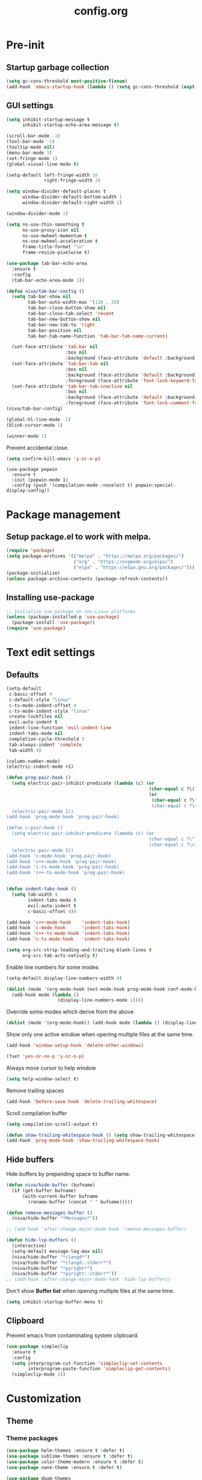 #+TITLE: config.org
#+PROPERTY: header-args : tangle "~/.config/emacs/config.el" :results silent
#+OPTIONS: toc:2

* Pre-init
#+STARTUP: overview
** Startup garbage collection
#+begin_src emacs-lisp
  (setq gc-cons-threshold most-positive-fixnum)
  (add-hook 'emacs-startup-hook (lambda () (setq gc-cons-threshold (expt 2 23))))
#+end_src

** GUI settings

#+begin_src emacs-lisp
  (setq inhibit-startup-message t
        inhibit-startup-echo-area-message t)

  (scroll-bar-mode -1)
  (tool-bar-mode -1)
  (tooltip-mode nil)
  (menu-bar-mode 1)
  (set-fringe-mode 1)
  (global-visual-line-mode t)

  (setq-default left-fringe-width 16
                right-fringe-width 3)
#+end_src

#+begin_src emacs-lisp
  (setq window-divider-default-places t
        window-divider-default-bottom-width 1
        window-divider-default-right-width 1)

  (window-divider-mode 1)

  (setq ns-use-thin-smoothing t
        ns-use-proxy-icon nil
        ns-use-mwheel-momentum t
        ns-use-mwheel-acceleration t
        frame-title-format "\n"
        frame-resize-pixelwise t)

  (use-package tab-bar-echo-area
    :ensure t
    :config
    (tab-bar-echo-area-mode 1))

  (defun niva/tab-bar-config ()
    (setq tab-bar-show nil
          tab-bar-auto-width-max '(120 . 20)
          tab-bar-close-button-show nil
          tab-bar-close-tab-select 'recent
          tab-bar-new-button-show nil
          tab-bar-new-tab-to 'right
          tab-bar-position nil
          tab-bar-tab-name-function 'tab-bar-tab-name-current)

    (set-face-attribute 'tab-bar nil
                        :box nil
                        :background (face-attribute 'default :background))
    (set-face-attribute 'tab-bar-tab nil
                        :box nil
                        :background (face-attribute 'default :background)
                        :foreground (face-attribute 'font-lock-keyword-face :foreground))
    (set-face-attribute 'tab-bar-tab-inactive nil
                        :box nil
                        :background (face-attribute 'default :background)
                        :foreground (face-attribute 'font-lock-comment-face :foreground)))
  (niva/tab-bar-config)

  (global-hl-line-mode -1)
  (blink-cursor-mode 1)
#+end_src

#+begin_src emacs-lisp
  (winner-mode 1)
#+end_src

Prevent accidental close.

#+begin_src emacs-lisp
  (setq confirm-kill-emacs 'y-or-n-p)
#+end_src

#+begin_src disabled
(use-package popwin
  :ensure t
  :init (popwin-mode 1)
  :config (push '(compilation-mode :noselect t) popwin:special-display-config))
#+end_src

* Package management
** Setup package.el to work with melpa.
#+begin_src emacs-lisp
  (require 'package)
  (setq package-archives '(("melpa" . "https://melpa.org/packages/")
                           ("org" . "https://orgmode.org/elpa/")
                           ("elpa" . "https://elpa.gnu.org/packages/")))
  (package-initialize)
  (unless package-archive-contents (package-refresh-contents))
#+end_src

** Installing use-package
#+begin_src emacs-lisp
  ;; Initialize use-package on non-Linux platforms
  (unless (package-installed-p 'use-package)
    (package-install 'use-package))
  (require 'use-package)
#+end_src

* Text edit settings
** Defaults
#+begin_src emacs-lisp
  (setq-default
   c-basic-offset 4
   c-default-style "linux"
   c-ts-mode-indent-offset 4
   c-ts-mode-indent-style "linux"
   create-lockfiles nil
   evil-auto-indent t
   indent-line-function 'evil-indent-line
   indent-tabs-mode nil
   completion-cycle-threshold 3
   tab-always-indent 'complete
   tab-width 4)

  (column-number-mode)
  (electric-indent-mode +1)
#+end_src

#+begin_src emacs-lisp
  (defun prog-pair-hook ()
    (setq electric-pair-inhibit-predicate (lambda (c) (or
                                                       (char-equal c ?\()
                                                       (or
                                                        (char-equal c ?\")
                                                        (char-equal c ?\<)))))
    (electric-pair-mode 1))
  (add-hook 'prog-mode-hook 'prog-pair-hook)

  (defun c-pair-hook ()
    (setq electric-pair-inhibit-predicate (lambda (c) (or
                                                       (char-equal c ?\")
                                                       (char-equal c ?\<))))
    (electric-pair-mode 1))
  (add-hook 'c-mode-hook 'prog-pair-hook)
  (add-hook 'c++-mode-hook 'prog-pair-hook)
  (add-hook 'c-ts-mode-hook 'prog-pair-hook)
  (add-hook 'c++-ts-mode-hook 'prog-pair-hook)
#+end_src

#+begin_src emacs-lisp

  (defun indent-tabs-hook ()
    (setq tab-width 4
          indent-tabs-mode t
          evil-auto-indent t
          c-basic-offset 4))

  (add-hook 'c++-mode-hook    'indent-tabs-hook)
  (add-hook 'c-mode-hook      'indent-tabs-hook)
  (add-hook 'c++-ts-mode-hook 'indent-tabs-hook)
  (add-hook 'c-ts-mode-hook   'indent-tabs-hook)
#+end_src

#+begin_src emacs-lisp
  (setq org-src-strip-leading-and-trailing-blank-lines t
        org-src-tab-acts-natively t)

#+end_src

Enable line numbers for some modes
#+begin_src emacs-lisp
  (setq-default display-line-numbers-width 4)

  (dolist (mode '(org-mode-hook text-mode-hook prog-mode-hook conf-mode-hook))
    (add-hook mode (lambda ()
                     (display-line-numbers-mode 1))))
#+end_src

Override some modes which derive from the above
#+begin_src emacs-lisp
  (dolist (mode '(org-mode-hook)) (add-hook mode (lambda () (display-line-numbers-mode 0))))
#+end_src

Show only one active window when opening multiple files at the same time.
#+begin_src emacs-lisp
  (add-hook 'window-setup-hook 'delete-other-windows)
#+end_src

#+begin_src emacs-lisp
  (fset 'yes-or-no-p 'y-or-n-p)
#+end_src

Always move cursor to help window
#+begin_src emacs-lisp
  (setq help-window-select t)
#+end_src

Remove trailing spaces
#+begin_src emacs-lisp
  (add-hook 'before-save-hook 'delete-trailing-whitespace)
#+end_src

Scroll compilation buffer
#+begin_src emacs-lisp
  (setq compilation-scroll-output t)
#+end_src

#+begin_src emacs-lisp
  (defun show-trailing-whitespace-hook () (setq show-trailing-whitespace t))
  (add-hook 'prog-mode-hook 'show-trailing-whitespace-hook)
#+end_src

** Hide buffers

Hide buffers by prepending space to buffer name.
#+begin_src emacs-lisp
  (defun niva/hide-buffer (bufname)
    (if (get-buffer bufname)
        (with-current-buffer bufname
          (rename-buffer (concat " " bufname)))))

  (defun remove-messages-buffer ()
    (niva/hide-buffer "*Messages*"))

  ;; (add-hook 'after-change-major-mode-hook 'remove-messages-buffer)

  (defun hide-lsp-buffers ()
    (interactive)
    (setq-default message-log-max nil)
    (niva/hide-buffer "*clangd*")
    (niva/hide-buffer "*clangd::stderr*")
    (niva/hide-buffer "*pyright*")
    (niva/hide-buffer "*pyright::stderr*"))
  ;; (add-hook 'after-change-major-mode-hook 'hide-lsp-buffers)
#+end_src

Don't show *Buffer list* when opening multiple files at the same time.
#+begin_src emacs-lisp
  (setq inhibit-startup-buffer-menu t)
#+end_src

** Clipboard
Prevent emacs from contaminating system clipboard.
#+begin_src emacs-lisp
  (use-package simpleclip
    :ensure t
    :config
    (setq interprogram-cut-function 'simpleclip-set-contents
          interprogram-paste-function 'simpleclip-get-contents)
    (simpleclip-mode 1))
#+end_src

* Customization
** Theme
*** Theme packages
#+begin_src emacs-lisp
  (use-package helm-themes :ensure t :defer t)
  (use-package sublime-themes :ensure t :defer t)
  (use-package color-theme-modern :ensure t :defer t)
  (use-package nano-theme :ensure t :defer t)

  (use-package doom-themes
    :ensure t
    :defer t
    :custom (doom-themes-enable-bold nil)
    (doom-themes-org-config)
    (doom-themes-enable-italic t))
#+end_src

*** Modus
#+begin_src emacs-lisp
  (setq modus-themes-bold-constructs nil
        modus-themes-hl-line (quote (accented))
        modus-themes-org-blocks nil
        modus-themes-region '(bg-only)
        modus-themes-tabs-accented t)

  (setq modus-themes-common-palette-overrides
        '((fringe unspecified)
          (border-mode-line-active unspecified)
          (border-mode-line-inactive unspecified)))

  (setq modus-themes-completions '((matches . (background minimal))
                                   (selection . (background minimal))
                                   (popup . (background minimal))))

#+end_src
*** Window divider fix
#+begin_src emacs-lisp
  (defun niva/fix-window-divider-color ()
    "Correct window divider after switching theme"
    (interactive)
    (set-face-foreground 'window-divider (face-attribute 'default :background))
    (set-face-foreground 'window-divider-first-pixel (face-attribute 'default :background))
    (set-face-foreground 'window-divider-last-pixel (face-attribute 'default :background)))
#+end_src

*** Theme switcher
#+begin_src emacs-lisp
  (defun niva/switch-theme (theme)
    "Disable theme and switch"
    (interactive (list (intern (completing-read
                                "Theme: "
                                (->> (custom-available-themes)
                                     (-map #'symbol-name))))))
    (mapc #'disable-theme custom-enabled-themes)
    (load-theme theme 'no-confirm)
    (niva/fix-window-divider-color))
#+end_src

*** Load theme

#+begin_src emacs-lisp
  (setq custom-safe-themes t)
  (load-theme 'doom-wilmersdorf t)
#+end_src

** Compilaton mode
#+begin_src emacs-lisp
  (use-package xterm-color :ensure t)
  (setq compilation-environment '("TERM=xterm-256color"))
  (defun my/advice-compilation-filter (f proc string)
    (funcall f proc (xterm-color-filter string)))
  (advice-add 'compilation-filter :around #'my/advice-compilation-filter)
#+end_src

** Mode line
*** Mode line format

#+begin_src emacs-lisp
  (setq-default mode-line-format '("%e"
                                   mode-line-front-space
                                   "%+ %b"
                                   (:eval
                                    (if vc-mode
                                        (let*
                                            ((noback (replace-regexp-in-string
                                                      (format "^ %s" (vc-backend buffer-file-name)) " " vc-mode))
                                             (face (cond ((string-match "^ -" noback) 'mode-line-vc)
                                                         ((string-match "^ [:@]" noback) 'mode-line-vc-edit)
                                                         ((string-match "^ [!\\?]" noback) 'mode-line-vc-modified))))
                                          (format " |  %s" (substring noback 2)))))
                                   " | %l:%c"
                                   global-mode-string
                                   ))
#+end_src

*** Display time

#+begin_src emacs-lisp
  (setq display-time-format "%+4Y-%m-%d %H:%M"
        display-time-default-load-average nil)

  (defun display-time-bottom-right ()
    (and (equal (cddr (window-pixel-edges))
                (cddr (window-pixel-edges (frame-root-window))))
         '(#(" " 0 1 (display (space :align-to (- right 18))))
           " "display-time-string)))
  (display-time-mode)
  (setq global-mode-string '(:eval (display-time-bottom-right)))
#+end_src

#+begin_src emacs-lisp
  (setq inhibit-compacting-font-caches t)
#+end_src

*** Mood line
#+begin_src disabled
  (use-package mood-line
    :ensure t
    :config
    (defconst mood-line-custom-glyphs
      '((:checker-info        . ?↳)
        (:checker-issues      . ?→)
        (:checker-good        . ?x)
        (:checker-checking    . ?⟳)
        (:checker-errored     . ?x)
        (:checker-interrupted . ?=)
        (:vc-added            . ?+)
        (:vc-needs-merge      . ?⟷)
        (:vc-needs-update     . ?↓)
        (:vc-conflict         . ?x)
        (:vc-good             . ?)
        (:buffer-narrowed     . ?v)
        (:buffer-modified     . ?*)
        (:buffer-read-only    . ?#)
        (:count-separator     . ?×)))

    (setq-default mode-line-format
                  '((:eval
                     (mood-line--format
                      (format-mode-line
                       '(" "
                         (:eval (mood-line-segment-vc))
                         (:eval (mood-line-segment-buffer-name))
                         (:eval (mood-line-segment-buffer-status))
                         (:eval (mood-line-segment-anzu))
                         (:eval (mood-line-segment-multiple-cursors))))

                      (format-mode-line
                       '("%l:%c "
                         (:eval (mood-line-segment-indentation))
                         (:eval (downcase (mood-line-segment-major-mode)))
                         (:eval (mood-line-segment-eol))
                         (:eval (mood-line-segment-encoding))
                         (:eval (mood-line-segment-process))
                         ;; (:eval (downcase (mood-line-segment-checker)))
                         " "))))))

    (setq mood-line-glyph-alist mood-line-custom-glyphs
          mode-line-percent-position nil)
    :init
    (mood-line-mode )

#+end_src
* Controls
** Evil mode
#+begin_src emacs-lisp
  (use-package evil
    :ensure t
    :defer t
    :init
    (setq evil-want-integration t
          evil-want-keybinding nil
          evil-vsplit-window-right t
          evil-split-window-below t
          evil-want-C-u-scroll t
          evil-undo-system 'undo-redo)
    (evil-mode))

  (use-package transpose-frame
    :ensure t)

  (use-package general
    :ensure t
    :config (general-evil-setup t))
#+end_src

*** Evil collection

#+begin_src emacs-lisp
  (use-package evil-collection
    :after evil
    :ensure t
    :config
    ;;(setq evil-collection-mode-list '(dashboard dired ibuffer))
    (evil-collection-init))
#+end_src

*** savehist
#+begin_src emacs-lisp
  (use-package savehist
    :ensure t
    :init
    (savehist-mode))
#+end_src

** Keybindings

#+begin_src emacs-lisp
  (setq mac-option-modifier nil
        Mac-escape-modifier nil
        mac-right-command-modifier 'meta
        )
  (setq mac-pass-command-to-system t)
#+end_src

#+begin_src emacs-lisp
  (global-set-key (kbd "C-j") nil)
  (global-set-key (kbd "C-k") nil)
#+end_src

#+begin_src emacs-lisp

  (global-set-key                   (kbd "€") (kbd "$"))
  (global-set-key                   (kbd "<f13>") 'evil-invert-char)
  (define-key evil-insert-state-map (kbd "C-c C-e") 'comment-line)
  (define-key evil-visual-state-map (kbd "C-c C-e") 'comment-line)

  (define-key evil-normal-state-map (kbd "U")       'evil-redo)

  (define-key evil-normal-state-map (kbd "C-a C-x") 'kill-this-buffer)
  (define-key help-mode-map         (kbd "C-a C-x") 'evil-delete-buffer)
  (define-key evil-normal-state-map (kbd "M-e")     'eshell)
  (define-key evil-normal-state-map (kbd "B V")     'org-babel-mark-block)
  (define-key evil-normal-state-map (kbd "SPC e b") 'org-babel-execute-src-block-maybe)


  (define-key evil-normal-state-map (kbd "C-b n")   'evil-next-buffer)
  (define-key evil-normal-state-map (kbd "C-b p")   'evil-previous-buffer)
  (define-key evil-normal-state-map (kbd "C-b C-b") 'evil-switch-to-windows-last-buffer)
#+end_src

Window management
#+begin_src emacs-lisp
  (define-key evil-normal-state-map (kbd "C-w n") 'tab-next)
  (define-key evil-normal-state-map (kbd "C-w c") 'tab-new)
  (define-key evil-normal-state-map (kbd "C-<tab>") 'tab-next)
  (define-key evil-normal-state-map (kbd "C-S-<tab>") 'tab-previous)

  (define-key evil-normal-state-map (kbd "C-w -")   'evil-window-split)
  (define-key evil-normal-state-map (kbd "C-w |")   'evil-window-vsplit)
  (define-key evil-normal-state-map (kbd "C-w SPC") 'transpose-frame)

  (define-key evil-normal-state-map (kbd "C-w C-j") (lambda () (interactive) (evil-window-decrease-height 4)))
  (define-key evil-normal-state-map (kbd "C-w C-k") (lambda () (interactive) (evil-window-increase-height 4)))
  (define-key evil-normal-state-map (kbd "C-w C-h") (lambda () (interactive) (evil-window-decrease-width 8)))
  (define-key evil-normal-state-map (kbd "C-w C-l") (lambda () (interactive) (evil-window-increase-width 8)))

  (define-key evil-normal-state-map (kbd "C-w H") 'buf-move-left)
  (define-key evil-normal-state-map (kbd "C-w J") 'buf-move-down)
  (define-key evil-normal-state-map (kbd "C-w K") 'buf-move-up)
  (define-key evil-normal-state-map (kbd "C-w L") 'buf-move-right)
#+end_src

#+begin_src disabled
  (defvar dashboard-mode-map
    (let ((map (make-sparse-keymap)))
      (define-key map [mouse-1]      'dashboard-mouse-1)
      (define-key map (kbd "C-p")    'dashboard-previous-line)
      (define-key map (kbd "C-n")    'dashboard-next-line)
      (define-key map (kbd "<up>")   'dashboard-previous-line)
      (define-key map (kbd "<down>") 'dashboard-next-line)
      (define-key map (kbd "k")      'dashboard-previous-line)
      (define-key map (kbd "j")      'dashboard-next-line)
      (define-key map [tab]          'evil-next-buffer)
      (define-key map [backtab]      'evil-prev-buffer)
      (define-key map (kbd "C-i")    'widget-forward)
      (define-key map (kbd "RET")    'dashboard-return)
      (define-key map (kbd "}")      #'dashboard-next-section)
      (define-key map (kbd "{")      #'dashboard-previous-section)
      map)
    "Keymap for dashboard mode.")
#+end_src

#+begin_src emacs-lisp
  (global-set-key (kbd "s-q")        'save-buffers-kill-terminal)
  (global-set-key (kbd "s-<return>") 'toggle-frame-fullscreen)
  (global-set-key (kbd "s-t")        'tab-new)
  (global-set-key (kbd "s-w")        'tab-close)
  (global-set-key (kbd "s-d")        'winner-undo)
  (global-set-key (kbd "s-D")        'winner-redo)
  (global-set-key (kbd "s-z")        nil)

#+end_src


** which-key

#+begin_src emacs-lisp
  (use-package which-key
    :ensure t
    :config
    (setq which-key-popup-type 'minibuffer)
    (which-key-mode))

  (nvmap :keymaps 'override :prefix "SPC"
    "SPC"   '(execute-extended-command :which-key "M-x")

    "c c"   '(compile :which-key "Compile")
    "c C"   '(recompile :which-key "Recompile")

    "h r r" '((lambda () (interactive) (load-file "~/.config/emacs/init.el")) :which-key "Reload emacs config")
    "t t"   '(toggle-truncate-lines :which-key "Toggle truncate lines")

    "m *"   '(org-ctrl-c-star :which-key "Org-ctrl-c-star")
    "m +"   '(org-ctrl-c-minus :which-key "Org-ctrl-c-minus")
    "m ."   '(counsel-org-goto :which-key "Counsel org goto")
    "m e"   '(org-export-dispatch :which-key "Org export dispatch")
    "m f"   '(org-footnote-new :which-key "Org footnote new")
    "m h"   '(org-toggle-heading :which-key "Org toggle heading")
    "m i"   '(org-toggle-item :which-key "Org toggle item")
    "m n"   '(org-store-link :which-key "Org store link")
    "m o"   '(org-set-property :which-key "Org set property")
    "m t"   '(org-todo :which-key "Org todo")
    "m x"   '(org-toggle-checkbox :which-key "Org toggle checkbox")
    "m B"   '(org-babel-tangle :which-key "Org babel tangle")
    "m I"   '(org-toggle-inline-images :which-key "Org toggle inline imager")
    "m T"   '(org-todo-list :which-key "Org todo list")
    "o a"   '(org-agenda :which-key "Org agenda")
    "b"     '(ido-switch-buffer :which-key "Switch buffer")
    "B"     '(project-switch-to-buffer :which-key "Switch buffer")
    "h p"   '(ff-find-other-file :which-key "ff-find-other-file")

    "p e"   '(projectile-recentf :which-key "projectile-recentf")
    "e r"   '(eval-region :which-key "eval-region")

    "c a"   '(lsp-execute-code-action :which-key "lsp-execute-code-action")

    "n"     '(flycheck-next-error :which-key "flycheck-next-error")
    "N"     '(flycheck-previous-error :which-key "flycheck-previous-error")

    "conf"  '((lambda () (interactive) (find-file "~/.config/emacs/config.org")) :which-key "Open config.org")
    "vconf" '((lambda () (interactive) (split-window-right)
                (find-file "~/.config/emacs/config.org")) :which-key "Open config.org")
    "sconf" '((lambda () (interactive) (split-window-below)
                (find-file "~/.config/emacs/config.org")) :which-key "Open config.org")

    "d l"   '(devdocs-lookup :which-key "devdocs-lookup")
    "rec"   '(recentf-open :which-key "devdocs-lookup"))
#+end_src

** m-x

#+begin_src emacs-lisp
  (use-package smex
    :ensure t)
  (smex-initialize)
#+end_src

#+begin_src emacs-lisp
  (use-package tramp
    :ensure t
    :defer t
    :config
    (set-default 'tramp-auto-save-directory "~/.config/emacs/temp")
    (set-default 'tramp-default-method "plink"))
#+end_src

** Vertico
#+begin_src emacs-lisp
  (use-package vertico
    :ensure t
    :custom (vertico-cycle t)
    :init
    (vertico-mode))

  (use-package vertico-posframe
    :ensure t
    :after vertico
    :when (display-graphic-p)
    :config
    (setq vertico-posframe-parameters
          '((max-width . 0.8)
            (min-width . 0.8)
            (left-fringe . 8)
            (right-fringe . 8))
          vertico-posframe-border-width 1)

    (set-face-attribute 'vertico-posframe nil :background (face-attribute 'fringe :background))
    (vertico-posframe-mode))

#+end_src

** Consult
#+begin_src emacs-lisp
  (use-package consult
    :ensure t)
#+end_src

** Corfu
#+begin_src emacs-lisp
  (use-package corfu
    :ensure t
    :custom
    (corfu-cycle t)
    (corfu-auto t)
    (corfu-quit-no-match 'separator)
    (corfu-preselect 'prompt)

    (corfu-echo-documentation t)
    (corfu-auto-delay 0)
    (corfu-auto-prefix 1)
    :bind
    (:map corfu-map
          ("TAB"     . corfu-next)
          ("C-SPC"   . corfu-next)
          ([tab]     . corfu-next)
          ("S-TAB"   . corfu-previous)
          ("C-S-SPC" . corfu-previous)
          ([backtab] . corfu-previous))

    :init
    (corfu-popupinfo-mode)
    (global-corfu-mode))

  (add-hook 'eshell-mode-hook (lambda () (setq-local corfu-auto nil) (corfu-mode)))

  (defun corfu-send-shell (&rest _)
    "Send completion candidate when inside comint/eshell."
    (cond
     ((and (derived-mode-p 'eshell-mode) (fboundp 'eshell-send-input))
      (eshell-send-input))
     ((and (derived-mode-p 'comint-mode)  (fboundp 'comint-send-input))
      (comint-send-input))))

  (use-package kind-icon
    :ensure t
    :after corfu
    :custom
    (kind-icon-default-face 'corfu-default)
    :config
    (add-to-list 'corfu-margin-formatters #'kind-icon-margin-formatter))

  ;; Optionally use the `orderless' completion style.
  (use-package orderless
    :ensure t
    :init
    (setq completion-styles '(orderless basic)
          completion-category-defaults nil
          completion-category-overrides '((file (styles . (partial-completion))))))
#+end_src
** buffer-move
#+begin_src emacs-lisp
  (use-package buffer-move :ensure t)
#+end_src

* File management
** Ranger

#+begin_src emacs-lisp
  (use-package ranger
    :ensure t
    :defer t
    :config
    (ranger-override-dired-mode t)
    (setq ranger-cleanup-eagerly t)
    (setq ranger-show-literal t)
    (setq ranger-cleanup-on-disable t))

  (nvmap :states '(normal visual) :keymaps 'override :prefix "SPC" "r r" '(ranger : "Open ranger"))
#+end_src

** Projectile

#+begin_src emacs-lisp
  (use-package projectile
    :ensure t
    :init (setq projectile-enable-caching t)
    :config
    (add-to-list 'projectile-globally-ignored-directories ".cache")
    (add-to-list 'projectile-globally-ignored-directories ".DS_Store")
    (add-to-list 'projectile-globally-ignored-directories ".vscode")
    (add-to-list 'projectile-globally-ignored-directories "BUILD")
    (projectile-mode +1)
    (projectile-global-mode 1)
    (setq
     projectile-globally-ignored-file-suffixes '(".elc" ".pyc" ".o" ".swp" ".so" ".a" ".d" ".ld")
     projectile-globally-ignored-files '("TAGS" "tags" ".DS_Store")
     projectile-ignored-projects `("~/.pyenv/")
     projectile-mode-line-function #'(lambda () (format " [%s]" (projectile-project-name)))
     projectile-enable-caching t
     projectile-indexing-method 'native
     projectile-file-exists-remote-cache-expire nil)
    (define-key projectile-mode-map (kbd "C-c p") 'projectile-command-map)
    :bind (:map projectile-mode-map
                ("s-p" . projectile-command-map)
                ("C-c p" . projectile-command-map)))
#+end_src

** File-related keybindings
#+begin_src emacs-lisp
  (nvmap :states '(normal visual) :keymaps 'override :prefix "SPC"
    "."     '(lambda () (interactive)
               (setq-local tmpdir default-directory)
               (cd "~")
               (call-interactively 'find-file)
               (cd tmpdir)
               :which-key "find ~/file")
    "f f"   '(find-file :which-key "Find file")
    "p f"   '(projectile-find-file :which-key "projectile-find-file")
    "f r"   '(counsel-recentf :which-key "Recent files")
    "f s"   '(save-buffer :which-key "Save file")
    "f u"   '(sudo-edit-find-file :which-key "Sudo find file")
    "f y"   '(dt/show-and-copy-buffer-path :which-key "Yank file path")
    "f C"   '(copy-file :which-key "Copy file")
    "f D"   '(delete-file :which-key "Delete file")
    "f R"   '(rename-file :which-key "Rename file")
    "f S"   '(write-file :which-key "Save file as...")
    "f U"   '(sudo-edit :which-key "Sudo edit file"))
#+end_src

** Emacs system-files
*** Backup files
#+begin_src emacs-lisp
  (setq backup-directory-alist `(("." . ,(expand-file-name "tmp/backups/" user-emacs-directory))))
  (make-directory (expand-file-name "tmp/auto-saves/" user-emacs-directory) t)
#+end_src

*** Auto-save files
#+begin_src emacs-lisp
  (setq auto-save-list-file-prefix (expand-file-name "tmp/auto-saves/sessions/" user-emacs-directory)
        auto-save-file-name-transforms `((".*" ,(expand-file-name "tmp/auto-saves/" user-emacs-directory) t)))
#+end_src

*** Lock files
Disable lock files.
#+begin_src emacs-lisp
  (setq create-lockfiles nil)
#+end_src

** Other
Always follow symlinks
#+begin_src emacs-lisp
  (setq vc-follow-symlinks t)
#+end_src

* Org-mode
** Org-mode appearance
*** Mixed-pitch
#+begin_src disabled
(use-package mixed-pitch
:hook
(text-mode . mixed-pitch-mode))
#+end_src

*** TeX style
#+begin_src emacs-lisp
  (defun niva/org-tex-style()
    (interactive)
    (setq org-hidden-keywords '(title))

    (set-face-attribute 'org-document-title nil
                        :height 2.0
                        :weight 'regular
                        :font "CMU Serif"
                        :foreground nil
                        )

    ;; set basic title font
    (set-face-attribute 'org-level-8 nil :weight 'bold :inherit 'default)
    ;; Low levels are unimportant = no scalinkjukjg
    (set-face-attribute 'org-level-7 nil :inherit 'org-level-8)
    (set-face-attribute 'org-level-6 nil :inherit 'org-level-8)

    (set-face-attribute 'org-level-5 nil :inherit 'org-level-8)
    (set-face-attribute 'org-level-4 nil :inherit 'org-level-8)
    ;; Top ones get scaled the same as in LaTeX (\large, \Large, \LARGE)
    (set-face-attribute 'org-level-3 nil :inherit 'org-level-8 :height 1.2 :weight 'bold) ;\large
    (set-face-attribute 'org-level-2 nil :inherit 'org-level-8 :height 1.4 :weight 'bold) ;\Large
    (set-face-attribute 'org-level-1 nil :inherit 'org-level-8 :height 1.5 :weight 'bold) ;\LARGE
    ;; Only use the first 4 styles and do not cycle.
    (setq org-cycle-level-faces nil)
    (setq org-n-level-faces 4)
    (variable-pitch-mode 1)
    (variable-pitch-on))
#+end_src

** Set up
#+begin_src emacs-lisp
  (use-package org
    :ensure t
    :defer t
    :hook (org-mode . org-mode-setup)
    :config
    (setq org-ellipsis " .."
          org-hide-emphasis-markers t
          org-fontify-quote-and-verse-blocks t)
    (set-face-attribute 'org-quote nil :inherit 'font-lock-comment-face :slant 'oblique)

    (defun org-mode-setup (interactive) ()
           (auto-fill-mode 0)
           (visual-line-mode 1)
           (org-num-mode 1)
           (require 'org-inlinetask))

    (add-hook 'org-font-lock-hook #'org-indent-quotes)
    (defun org-indent-quotes (limit)
      (let ((case-fold-search t))
        (while (search-forward-regexp "^[ \t]*#\\+begin_quote" limit t)
          (let ((beg (1+ (match-end 0))))
            (when (search-forward-regexp "^[ \t]*#\\+end_quote" nil t)
              (let ((end (1- (match-beginning 0)))
                    (indent (propertize "    " 'face 'org-hide)))
                (add-text-properties beg end (list 'line-prefix indent 'wrap-prefix indent)))))))))
#+end_src

** org-tempo
#+begin_src emacs-lisp
  (require 'org-tempo)
  (add-to-list 'org-structure-template-alist '("sh" . "src sh"))
  (add-to-list 'org-structure-template-alist '("el" . "src emacs-lisp"))
  (add-to-list 'org-structure-template-alist '("sc" . "src scheme"))
  (add-to-list 'org-structure-template-alist '("ts" . "src typescript"))
  (add-to-list 'org-structure-template-alist '("py" . "src python"))
  (add-to-list 'org-structure-template-alist '("go" . "src go"))
  (add-to-list 'org-structure-template-alist '("yaml" . "src yaml"))
  (add-to-list 'org-structure-template-alist '("json" . "src json"))
  (add-to-list 'org-structure-template-alist '("cpp" . "src cpp"))
#+end_src

** Org-roam
#+begin_src emacs-lisp
  (use-package org-roam
    :after org
    :ensure t
    :defer t)

  (setq org-roam-directory (file-truename "~/org/roam"))
  ;; (org-roam-db-autosync-mode)
#+end_src

* Performance
** Native compilation
#+begin_src emacs-lisp
  (setq warning-minimum-level :error)
#+end_src
** GCMH
#+begin_src emacs-lisp
  (use-package gcmh
    :ensure t
    :demand
    :custom
    (gcmh-idle-delay 100)
    (gcmh-high-cons-threshold 104857600)
    :config
    (gcmh-mode +1))
#+end_src

#+begin_src emacs-lisp
  (defun ap/garbage-collect ()
    "Run `garbage-collect' and print stats about memory usage."
    (interactive)
    (message (cl-loop for (type size used free) in (garbage-collect)
                      for used = (* used size)
                      for free = (* (or free 0) size)
                      for total = (file-size-human-readable (+ used free))
                      for used = (file-size-human-readable used)
                      for free = (file-size-human-readable free)
                      concat (format "%s: %s + %s = %s\n" type used free total))))
#+end_src
** Byte compile on exit
#+begin_src emacs-lisp
  (defun compile-config ()
    (interactive)
    (org-babel-tangle-file
     (expand-file-name "config.org" user-emacs-directory)
     (expand-file-name "config.el" user-emacs-directory))

    (byte-compile-file
     (expand-file-name "config.el" user-emacs-directory)
     (expand-file-name "config.elc" user-emacs-directory)))

  ;; Enable if not using emacs daemon
  ;; (add-hook 'kill-emacs-hook 'compile-config)

  (add-to-list 'org-babel-default-header-args
               '(:noweb . "yes"))
#+end_src

** Profiling
#+begin_src emacs-lisp
  (use-package esup
    :ensure t)
#+end_src
* Development
** Language server
*** Eglot
#+begin_src emacs-lisp
  (use-package eglot
    :ensure t
    :hook
    ((c-mode c++-mode c-ts-mode c++-ts-mode) . eglot-ensure))

  (with-eval-after-load 'eglot
    (add-to-list 'eglot-server-programs
                 '((c++-mode c-mode c++-ts-mode c-ts-mode)
                   . ("clangd"
                      "--clang-tidy"
                      "--completion-style=detailed"
                      "--header-insertion=never"
                      "--pch-storage=memory"
                      "--query-driver=/Applications/ARM/**/*"
                      "-background-index"
                      "-background-index-priority=background"
                      "-j=8"
                      "--log=error"
                      ))))

  (defun eglot-post-config ()
    (eglot-inlay-hints-mode -1))

  (add-hook'eglot-managed-mode-hook 'eglot-post-config)

#+end_src

*** Format on save
#+begin_src emacs-lisp
  (defun format-on-save-hook ()
    (add-hook 'before-save-hook #'eglot-format-buffer t t))

  (add-hook 'c-mode-hook #'format-on-save-hook)
  (add-hook 'c-ts-mode-hook #'format-on-save-hook)
  (add-hook 'c++-mode-hook #'format-on-save-hook)
  (add-hook 'c++-ts-mode-hook #'format-on-save-hook)
#+end_src

** Tree-sitter
*** Setup
#+begin_src disabled
  (use-package treesit
    :commands (treesit-install-language-grammar nf/treesit-install-all-languages)
    :init
    (setq treesit-language-source-alist
          '((bash . ("https://github.com/tree-sitter/tree-sitter-bash"))
            (c . ("https://github.com/tree-sitter/tree-sitter-c"))
            (cpp . ("https://github.com/tree-sitter/tree-sitter-cpp"))
            (css . ("https://github.com/tree-sitter/tree-sitter-css"))
            (elisp . ("https://github.com/Wilfred/tree-sitter-elisp"))
            (go . ("https://github.com/tree-sitter/tree-sitter-go"))
            (html . ("https://github.com/tree-sitter/tree-sitter-html"))
            (javascript . ("https://github.com/tree-sitter/tree-sitter-javascript"))
            (json . ("https://github.com/tree-sitter/tree-sitter-json"))
            (lua . ("https://github.com/Azganoth/tree-sitter-lua"))
            (make . ("https://github.com/alemuller/tree-sitter-make"))
            (ocaml . ("https://github.com/tree-sitter/tree-sitter-ocaml" "ocaml/src" "ocaml"))
            (python . ("https://github.com/tree-sitter/tree-sitter-python"))
            (php . ("https://github.com/tree-sitter/tree-sitter-php"))
            (typescript . ("https://github.com/tree-sitter/tree-sitter-typescript" "typescript/src" "typescript"))
            (ruby . ("https://github.com/tree-sitter/tree-sitter-ruby"))
            (rust . ("https://github.com/tree-sitter/tree-sitter-rust"))
            (sql . ("https://github.com/m-novikov/tree-sitter-sql"))
            (toml . ("https://github.com/tree-sitter/tree-sitter-toml"))
            (zig . ("https://github.com/GrayJack/tree-sitter-zig"))))
    :config
    (defun nf/treesit-install-all-languages ()
      "Install all languages specified by `treesit-language-source-alist'."
      (interactive)
      (let ((languages (mapcar 'car treesit-language-source-alist)))
        (dolist (lang languages)
          (treesit-install-language-grammar lang)
          (message "`%s' parser was installed." lang)
          (sit-for 0.75)))))


#+end_src

*** Lock level
#+begin_quote
Major modes categorize their fontification features into levels,
from 1 which is the absolute minimum, to 4 that yields the maximum
fontifications.

Level 1 usually contains only comments and definitions.
Level 2 usually adds keywords, strings, constants, types, etc.
Level 3 usually represents a full-blown fontification, including
assignment, constants, numbers, properties, etc.
Level 4 adds everything else that can be fontified: delimiters,
operators, brackets, all functions and variables, etc.
#+end_quote

#+begin_src emacs-lisp
  (setq-default treesit-font-lock-level 4)
#+end_src

*** Hooks
Associate extensions with the correct tree-sitter mode and others
#+begin_src emacs-lisp
  ;;   (dolist (pair '(("\\.py\\'"   . python-ts-mode)
  ;;                   ("\\.c\\'"    . c-ts-mode)
  ;;                   ("\\.h\\'"    . c-ts-mode)
  ;;                   ("\\.cpp\\'"  . c++-ts-mode)
  ;;                   ("\\.hpp\\'"  . c++-ts-mode)
  ;;                   ("\\.tpp\\'"  . c++-ts-mode)
  ;;                   ("\\.sh\\'"   . bash-ts-mode)
  ;;                   ("\\.js\\'"   . js-ts-mode)
  ;;                   ("\\.ts\\'"   . typescript-ts-mode)
  ;;                   ("\\.tsx\\'"  . tsx-ts-mode)
  ;;                   ("\\.cs\\'"   . csharp-ts-mode)
  ;;                   ("\\.java\\'" . java-ts-mode)
  ;;                   ("\\.json\\'" . json-ts-mode)
  ;;                   ("\\.css\\'"  . css-ts-mode)))
  ;;     (push pair auto-mode-alist))
  #+end_src

** Version control
*** Git gutter
#+begin_src emacs-lisp
  (use-package git-gutter-fringe
    :ensure t
    :config
    (setq git-gutter:update-timer 1)

    (cond ((member 'modus-operandi-tinted custom-enabled-themes)
           (set-face-attribute 'git-gutter-fr:added nil :foreground (face-attribute 'modus-themes-fg-green-intense :foreground) :background nil )
           (set-face-attribute 'git-gutter-fr:modified nil :foreground (face-attribute 'modus-themes-fg-blue :foreground) :background nil)
           (set-face-attribute 'git-gutter-fr:deleted  nil :foreground (face-attribute 'modus-themes-fg-red-intense :foreground) :background nil)))

    (fringe-helper-define 'git-gutter-fr:added nil
      ".X..X"
      "X..X."
      "..X.."
      ".X..X"
      "X..X."
      "..X.."
      ".X..X"
      "X..X."
      "..X.."
      ".X..X"
      "X..X."
      "..X.."
      ".X..X"
      "X..X."
      "..X.."
      ".X..X"
      "X..X."
      "..X.."
      ".X..X")

    (fringe-helper-define 'git-gutter-fr:deleted nil
      ".X..X"
      "X..X."
      "..X.."
      ".X..X"
      "X..X."
      "..X.."
      ".X..X"
      "X..X."
      "..X.."
      ".X..X"
      "X..X."
      "..X.."
      ".X..X"
      "X..X."
      "..X.."
      ".X..X"
      "X..X."
      "..X.."
      ".X..X")

    (fringe-helper-define 'git-gutter-fr:modified nil
      ".X..X"
      "X..X."
      "..X.."
      ".X..X"
      "X..X."
      "..X.."
      ".X..X"
      "X..X."
      "..X.."
      ".X..X"
      "X..X."
      "..X.."
      ".X..X"
      "X..X."
      "..X.."
      ".X..X"
      "X..X."
      "..X.."
      ".X..X")


    (global-git-gutter-mode 1))
#+end_src

*** Magit
#+begin_src emacs-lisp
  (use-package magit
    :ensure t
    :defer t)
#+end_src
** Documentation
*** Devdocs
#+begin_src emacs-lisp
  (use-package devdocs
    :ensure t
    :defer t
    :init
    (defvar lps/devdocs-alist
      '((python-mode-hook     . "python~3.8")
        (c-mode-hook          . "c")
        (c++-mode-hook        . "cpp")
        (org-mode-hook        . "elisp")
        (elisp-mode-hook      . "elisp")
        (emacs-lisp-mode-hook . "elisp")
        (sh-mode-hook         . "bash")
        ))

    (setq devdocs-window-select t
          shr-max-image-proportion 0.4)

    (dolist (pair lps/devdocs-alist)
      (let ((hook (car pair))
            (doc (cdr pair)))
        (add-hook hook `(lambda () (setq-local devdocs-current-docs (list ,doc))))))

    (define-key evil-normal-state-map (kbd "SPC g d")
                (lambda () (interactive)
                  (devdocs-lookup nil (thing-at-point 'symbol t)))))
#+end_src
* Terminal
** eshell
#+begin_src emacs-lisp
  (use-package eshell
    :ensure t
    :defer t
    :defines eshell-prompt-function
    :config
    (add-hook 'eshell-mode-hook
              (lambda ()
                (define-key eshell-hist-mode-map (kbd "C-c C-l") nil)
                (define-key eshell-hist-mode-map (kbd "M-s")     nil)
                (define-key eshell-mode-map      (kbd "C-a")     'eshell-bol)
                (define-key eshell-mode-map      (kbd "C-j")     'eshell-send-input)
                (define-key eshell-mode-map      (kbd "C-l")     'eshell/clear)
                (define-key eshell-mode-map      (kbd "C-r")     'helm-eshell-history)
                (define-key eshell-mode-map      (kbd "C-u")     'eshell-kill-input)))

    (setq eshell-hist-ignoredups t
          eshell-ask-to-save-history 'always
          eshell-cmpl-cycle-completions t
          eshell-cmpl-ignore-case t
          eshell-error-if-no-glob t
          eshell-glob-case-insensitive t
          eshell-input-filter (lambda (input) (not (string-match-p "\\`\\s-+" input)))
          eshell-kill-processes-on-exit t
          eshell-scroll-to-bottom-on-input 'all
          eshell-scroll-to-bottom-on-output nil
          eshell-banner-message
          '(format "%s %s\n"
                   (propertize (format " %s " (string-trim (buffer-name)))
                               'face 'mode-line-highlight)
                   (propertize (current-time-string)
                               'face 'font-lock-keyword-face))))

  (use-package eshell-syntax-highlighting
    :ensure t
    :hook (eshell-mode . eshell-syntax-highlighting-mode))

#+end_src
** env

#+begin_src emacs-lisp
  (setenv "LANG" "sv_SE.UTF-8")
  (setenv "LIBRARY_PATH" "/Library/Developer/CommandLineTools/SDKs/MacOSX.sdk/usr/lib")

  (defun set-exec-path-from-shell-PATH ()
    (interactive)
    (let ((path-from-shell (replace-regexp-in-string
                            "[ \t\n]*$" "" (shell-command-to-string
                                            "$SHELL --login -i -c 'echo $PATH'"
                                            ))))
      (setenv "PATH" path-from-shell)
      (setq exec-path (split-string path-from-shell path-separator))))

  (set-exec-path-from-shell-PATH)
#+end_src

* Font

Set font.

Remove font weight on some faces

#+begin_src emacs-lisp

  ;; (set-face-attribute 'variable-pitch nil :font 'unspecified :inherit 'default)
  ;; (set-face-attribute 'variable-pitch-text nil :height 'unspecified :inherit 'default)

  (defun remove-font-weight ()
    (custom-set-faces
     '(default                           ((t (:background nil))))
     '(compilation-error                 ((t (:weight unspecified))))
     '(bold                              ((t (:weight unspecified))))
     '(outline-1                         ((t (:weight unspecified))))
     '(outline-2                         ((t (:weight unspecified))))
     '(outline-3                         ((t (:weight unspecified))))
     '(font-lock-comment-face            ((t (:weight unspecified))))
     '(error nil                         ((t (:weight unspecified)))))

    (set-face-attribute 'bold nil :weight 'unspecified)
    (set-face-attribute 'buffer-menu-buffer nil :weight 'unspecified)
    (set-face-attribute 'help-key-binding nil    :weight 'unspecified)

    (set-face-attribute 'tooltip nil :inherit 'default))
  (remove-font-weight)

  (defun mood-line-remove-font-weight-hook ()
    (set-face-attribute 'mode-line-buffer-id nil :weight unspecified)
    (set-face-attribute 'mode-line-buffer-id nil :weight 'unspecified)
    (set-face-attribute 'mood-line-buffer-status-narrowed nil :weight 'unspecified))
  (add-hook 'mood-line-mode-hook 'mood-line-remove-font-weight-hook)

  (defun magit-remove-font-weight-hook ()
    (set-face-attribute 'magit-diff-added-highlight nil    :weight 'unspecified)
    (set-face-attribute 'magit-diff-file-heading nil    :weight 'unspecified)
    (set-face-attribute 'magit-diff-hunk-heading-highlight nil    :weight 'unspecified)
    (set-face-attribute 'magit-diff-removed-highlight nil    :weight 'unspecified)
    (set-face-attribute 'magit-diff-revision-summary-highlight nil    :weight 'unspecified)
    (set-face-attribute 'magit-header-line nil    :weight 'unspecified))
  (add-hook 'magit-mode-hook 'magit-remove-font-weight-hook)

  (defun eglot-font-lock-hook ()
    (set-face-attribute 'eglot-highlight-symbol-face nil :inherit 'bold :slant 'oblique))
  (add-hook 'eglot-mode-hook 'eglot-font-lock-hook)


#+end_src

Only use variable-pitch if explicitly called.

#+begin_src emacs-lisp
  (defun niva/variable-pitch-on ()
    (interactive)
    (set-face-attribute 'variable-pitch nil :font "CMU Serif 14" :inherit 'default))
#+end_src

** Ligatures
#+begin_src emacs-lisp
  (use-package ligature
    :ensure t
    :config (global-ligature-mode t)
    (ligature-set-ligatures 'prog-mode '("==" "!=" "<-" "<--" "->" "-->")))
#+end_src

* Web browser
** eww
#+begin_src emacs-lisp
  (setq browse-url-browser-function 'eww-browse-url
        shr-use-fonts nil
        shr-use-colors nil
        shr-indentation 2
        shr-width 70
        eww-search-prefix "https://frogfind.com/?q="
        shr-inhibit-images t)
#+end_src
** elfeed
#+begin_src emacs-lisp
  (use-package elfeed
    :ensure t
    :defer t
    :bind ("C-x w" . elfeed)
    :config
    (setq elfeed-db-directory (expand-file-name ".elfeed" user-emacs-directory))
    (setq elfeed-feeds
          '("http://planet.emacsen.org/atom.xml"
            "http://www.masteringemacs.org/feed/"
            "https://oremacs.com/atom.xml"
            "https://pinecast.com/feed/emacscast")))
#+end_src
